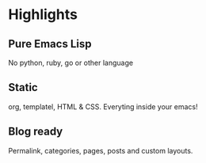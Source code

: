 #+OPTIONS: toc:nil num:nil

* Highlights
  :PROPERTIES:
  :HTML_CONTAINER_CLASS: columns no-heading
  :END:

** Pure Emacs Lisp
No python, ruby, go or other language

** Static
org, templatel, HTML & CSS.
Everyting inside your emacs!

** Blog ready
Permalink, categories, pages, posts and custom layouts.
